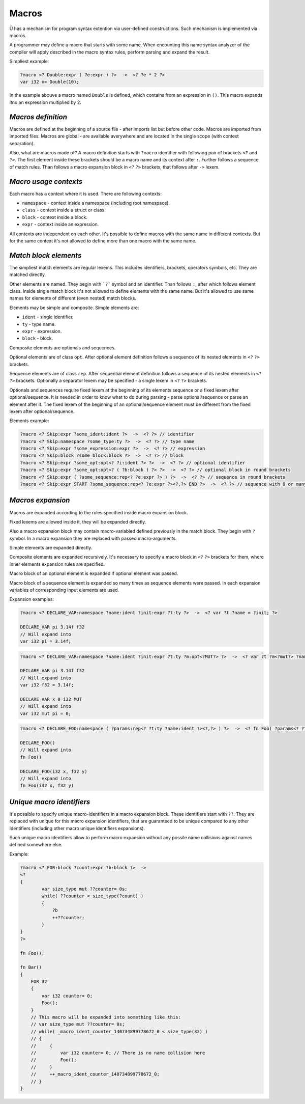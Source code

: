 Macros
======

Ü has a mechanism for program syntax extention via user-defined constructions.
Such mechanism is implemented via macros.

A programmer may define a macro that starts with some name.
When encounting this name syntax analyzer of the compiler will apply described in the macro syntax rules, perform parsing and expand the result.

Simpliest example:

.. code-block:: u_spr

   ?macro <? Double:expr ( ?e:expr ) ?>  ->  <? ?e * 2 ?>
   var i32 x= Double(10);

In the example abouve a macro named ``Double`` is defined, which contains from an expression in ``()``.
This macro expands itno an expression multiplied by 2.

*******************
*Macros definition*
*******************

Macros are defined at the beginning of a source file - after imports list but before other code.
Macros are imported from imported files.
Macros are global - are available averywhere and are located in the single scope (with context separation).

Also, what are macros made of?
A macro definition starts with ``?macro`` identifier with following pair of brackets ``<?`` and ``?>``.
The first element inside these brackets should be a macro name and its context after ``:``.
Further follows a sequence of match rules.
Than follows a macro expansion block in ``<?`` ``?>`` brackets, that follows after ``->`` lexem.

**********************
*Macro usage contexts*
**********************

Each macro has a context where it is used.
There are following contexts:

* ``namespace`` - context inside a namespace (including root namespace).
* ``class`` - context inside a struct or class.
* ``block`` - context inside a block.
* ``expr`` - context inside an expression.

All contexts are independent on each other.
It's possible to define macros with the same name in different contexts.
But for the same context it's not allowed to define more than one macro with the same name.

**********************
*Match block elements*
**********************

The simpliest match elements are regular lexems.
This includes identifiers, brackets, operators symbols, etc.
They are matched directly.

Other elements are named.
They begin with ```?``` symbol and an identifier.
Than follows ``:``, after which follows element class.
Inside single match block it's not allowed to define elements with the same name.
But it's allowed to use same names for elements of different (even nested) match blocks.

Elements may be simple and composite.
Simple elements are:

* ``ident`` - single identifier.
* ``ty`` - type name.
* ``expr`` - expression.
* ``block`` - block.

Composite elements are optionals and sequences.

Optional elements are of class ``opt``.
After optional element definition follows a sequence of its nested elements in ``<?`` ``?>`` brackets.

Sequence elements are of class ``rep``.
After sequential element definition follows a sequence of its nested elements in ``<?`` ``?>`` brackets.
Optionally a separator lexem may be specified - a single lexem in ``<?`` ``?>`` brackets.

Optionals and sequences require fixed lexem at the beginning of its elements sequence or a fixed lexem after optional/sequence.
It is needed in order to know what to do during parsing - parse optional/sequence or parse an element after it.
The fixed lexem of the beginning of an optional/sequence element must be different from the fixed lexem after optional/sequence.

Elements example:

.. code-block:: u_spr

   ?macro <? Skip:expr ?some_ident:ident ?>  ->  <? ?> // identifier
   ?macro <? Skip:namespace ?some_type:ty ?>  ->  <? ?> // type name
   ?macro <? Skip:expr ?some_expression:expr ?>  ->  <? ?> // expression
   ?macro <? Skip:block ?some_block:block ?>  ->  <? ?> // block
   ?macro <? Skip:expr ?some_opt:opt<? ?i:ident ?> ?>  ->  <? ?> // optional identifier
   ?macro <? Skip:expr ?some_opt:opt<? ( ?b:block ) ?> ?>  ->  <? ?> // optional block in round brackets
   ?macro <? Skip:expr ( ?some_sequence:rep<? ?e:expr ?> ) ?>  ->  <? ?> // sequence in round brackets
   ?macro <? Skip:expr START ?some_sequence:rep<? ?e:expr ?><?,?> END ?>  ->  <? ?> // sequence with 0 or many comma-separated expressions between START/END words

******************
*Macros expansion*
******************

Macros are expanded according to the rules specified inside macro expansion block.

Fixed lexems are allowed inside it, they will be expanded directly.

Also a macro expansion block may contain macro-variabled defined previously in the match block.
They begin with ``?`` symbol.
In a macro expansion they are replaced with passed macro-arguments.

Simple elements are expanded directly.

Composite elements are expanded recursively.
It's necessary to specify a macro block in ``<?`` ``?>`` brackets for them, where inner elements expansion rules are specified.

Macro block of an optional element is expanded if optional element was passed.

Macro block of a sequence element is expanded so many times as sequence elements were passed.
In each expansion variables of corresponding input elements are used.

Expansion examples:

.. code-block:: u_spr

   ?macro <? DECLARE_VAR:namespace ?name:ident ?init:expr ?t:ty ?>  ->  <? var ?t ?name = ?init; ?>

   DECLARE_VAR pi 3.14f f32
   // Will expand into
   var i32 pi = 3.14f;

.. code-block:: u_spr

   ?macro <? DECLARE_VAR:namespace ?name:ident ?init:expr ?t:ty ?m:opt<?MUT?> ?>  ->  <? var ?t ?m<?mut?> ?name = ?init; ?>

   DECLARE_VAR pi 3.14f f32
   // Will expand into
   var i32 f32 = 3.14f;

   DECLARE_VAR x 0 i32 MUT
   // Will expand into
   var i32 mut pi = 0;

.. code-block:: u_spr

   ?macro <? DECLARE_FOO:namespace ( ?params:rep<? ?t:ty ?name:ident ?><?,?> ) ?>  ->  <? fn Foo( ?params<? ?t ?name ?><?,?> ); ?>

   DECLARE_FOO()
   // Will expand into
   fn Foo()

   DECLARE_FOO(i32 x, f32 y)
   // Will expand into
   fn Foo(i32 x, f32 y)

**************************
*Unique macro identifiers*
**************************

It's possible to specify unique macro-identifiers in a macro expansion block.
These identifiers start with ``??``.
They are replaced with unique for this macro expansion identifiers, that are guaranteed to be unique compared to any other identifiers (including other macro unique identifiers expansions).

Such unique macro identifiers allow to perform macro expansion without any possile name collisions against names defined somewhere else.

Example:

.. code-block:: u_spr

   ?macro <? FOR:block ?count:expr ?b:block ?>  ->
   <?
   {
           var size_type mut ??counter= 0s;
           while( ??counter < size_type(?count) )
           {
               ?b
               ++??counter;
           }
   }
   ?>

   fn Foo();

   fn Bar()
   {
       FOR 32
       {
           var i32 counter= 0;
           Foo();
       }
       // This macro will be expanded into something like this:
       // var size_type mut ??counter= 0s;
       // while( _macro_ident_counter_140734899778672_0 < size_type(32) )
       // {
       //     {
       //         var i32 counter= 0; // There is no name collision here
       //         Foo();
       //     }
       //     ++_macro_ident_counter_140734899778672_0;
       // }
   }
